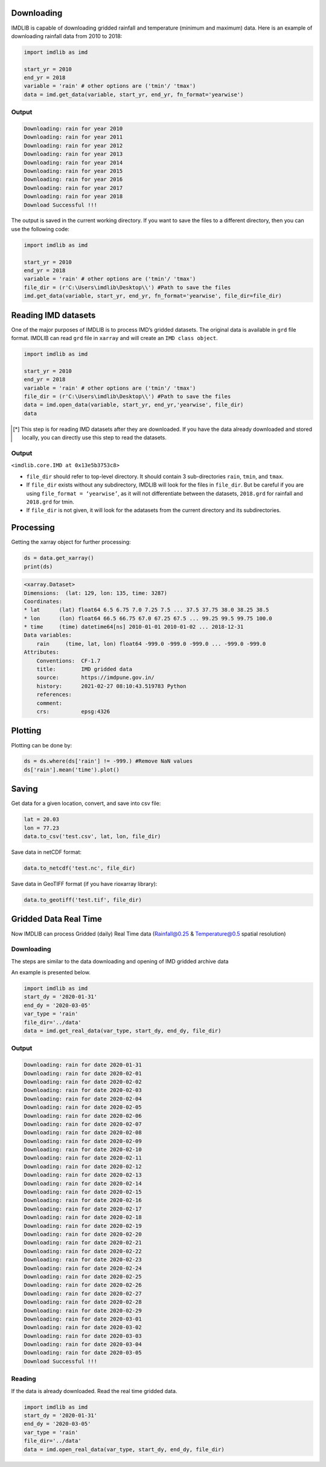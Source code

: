 Downloading
===========

IMDLIB is capable of downloading gridded rainfall and temperature (minimum and maximum) data. Here is an example of downloading rainfall data from 2010 to 2018:

.. code-block:: python

    import imdlib as imd

    start_yr = 2010
    end_yr = 2018
    variable = 'rain' # other options are ('tmin'/ 'tmax')
    data = imd.get_data(variable, start_yr, end_yr, fn_format='yearwise')

Output
------

.. code-block:: text

    Downloading: rain for year 2010
    Downloading: rain for year 2011
    Downloading: rain for year 2012
    Downloading: rain for year 2013
    Downloading: rain for year 2014
    Downloading: rain for year 2015
    Downloading: rain for year 2016
    Downloading: rain for year 2017
    Downloading: rain for year 2018
    Download Successful !!!

The output is saved in the current working directory. If you want to save the files to a different directory, then you can use the following code:

.. code-block:: python

    import imdlib as imd

    start_yr = 2010
    end_yr = 2018
    variable = 'rain' # other options are ('tmin'/ 'tmax')
    file_dir = (r'C:\Users\imdlib\Desktop\\') #Path to save the files
    imd.get_data(variable, start_yr, end_yr, fn_format='yearwise', file_dir=file_dir)

Reading IMD datasets
====================

One of the major purposes of IMDLIB is to process IMD’s gridded datasets. The original data is available in ``grd`` file format. IMDLIB can read ``grd`` file in ``xarray`` and will create an ``IMD class object``.

.. code-block:: python

    import imdlib as imd

    start_yr = 2010
    end_yr = 2018
    variable = 'rain' # other options are ('tmin'/ 'tmax')
    file_dir = (r'C:\Users\imdlib\Desktop\\') #Path to save the files
    data = imd.open_data(variable, start_yr, end_yr,'yearwise', file_dir)
    data

.. [*] This step is for reading IMD datasets after they are downloaded. If you have the data already downloaded and stored locally, you can directly use this step to read the datasets.

Output
------

``<imdlib.core.IMD at 0x13e5b3753c8>``

- ``file_dir`` should refer to top-level directory. It should contain 3 sub-directories ``rain``, ``tmin``, and ``tmax``.

- If ``file_dir`` exists without any subdirectory, IMDLIB will look for the files in ``file_dir``. But be careful if you are using ``file_format = ‘yearwise’``, as it will not differentiate between  the datasets, ``2018.grd`` for rainfall and ``2018.grd`` for tmin.

- If ``file_dir`` is not given, it will look for the adatasets from the current directory and its subdirectories.

Processing
==========

Getting the xarray object for further processing:

.. code-block:: python

    ds = data.get_xarray()
    print(ds)

.. code-block:: python

    <xarray.Dataset>
    Dimensions:  (lat: 129, lon: 135, time: 3287)
    Coordinates:
    * lat      (lat) float64 6.5 6.75 7.0 7.25 7.5 ... 37.5 37.75 38.0 38.25 38.5
    * lon      (lon) float64 66.5 66.75 67.0 67.25 67.5 ... 99.25 99.5 99.75 100.0
    * time     (time) datetime64[ns] 2010-01-01 2010-01-02 ... 2018-12-31
    Data variables:
        rain     (time, lat, lon) float64 -999.0 -999.0 -999.0 ... -999.0 -999.0
    Attributes:
        Conventions:  CF-1.7
        title:        IMD gridded data
        source:       https://imdpune.gov.in/
        history:      2021-02-27 08:10:43.519783 Python
        references:   
        comment:      
        crs:          epsg:4326


Plotting
========

Plotting can be done by:

.. code-block:: python

    ds = ds.where(ds['rain'] != -999.) #Remove NaN values
    ds['rain'].mean('time').plot()
    
.. image:: savefig/fig1.png
   :width: 400

   
Saving
======

Get data for a given location, convert, and save into csv file:

.. code-block:: python

    lat = 20.03
    lon = 77.23
    data.to_csv('test.csv', lat, lon, file_dir)

Save data in netCDF format:

.. code-block:: python

    data.to_netcdf('test.nc', file_dir)

Save data in GeoTIFF format (if you have rioxarray library):

.. code-block:: python

    data.to_geotiff('test.tif', file_dir)


Gridded Data Real Time
======================

Now IMDLIB can process Gridded (daily) Real Time data (Rainfall@0.25 & Temperature@0.5 spatial resolution) 

Downloading
-----------

The steps are similar to the data downloading and opening of IMD gridded archive data  

An example is presented below.

.. code-block:: python

    import imdlib as imd    
    start_dy = '2020-01-31'
    end_dy = '2020-03-05'
    var_type = 'rain'
    file_dir='../data'
    data = imd.get_real_data(var_type, start_dy, end_dy, file_dir)

Output
------

.. code-block:: text

    Downloading: rain for date 2020-01-31
    Downloading: rain for date 2020-02-01
    Downloading: rain for date 2020-02-02
    Downloading: rain for date 2020-02-03
    Downloading: rain for date 2020-02-04
    Downloading: rain for date 2020-02-05
    Downloading: rain for date 2020-02-06
    Downloading: rain for date 2020-02-07
    Downloading: rain for date 2020-02-08
    Downloading: rain for date 2020-02-09
    Downloading: rain for date 2020-02-10
    Downloading: rain for date 2020-02-11
    Downloading: rain for date 2020-02-12
    Downloading: rain for date 2020-02-13
    Downloading: rain for date 2020-02-14
    Downloading: rain for date 2020-02-15
    Downloading: rain for date 2020-02-16
    Downloading: rain for date 2020-02-17
    Downloading: rain for date 2020-02-18
    Downloading: rain for date 2020-02-19
    Downloading: rain for date 2020-02-20
    Downloading: rain for date 2020-02-21
    Downloading: rain for date 2020-02-22
    Downloading: rain for date 2020-02-23
    Downloading: rain for date 2020-02-24
    Downloading: rain for date 2020-02-25
    Downloading: rain for date 2020-02-26
    Downloading: rain for date 2020-02-27
    Downloading: rain for date 2020-02-28
    Downloading: rain for date 2020-02-29
    Downloading: rain for date 2020-03-01
    Downloading: rain for date 2020-03-02
    Downloading: rain for date 2020-03-03
    Downloading: rain for date 2020-03-04
    Downloading: rain for date 2020-03-05
    Download Successful !!!

Reading
-------

If the data is already downloaded. Read the real time gridded data.

.. code-block:: python

    import imdlib as imd    
    start_dy = '2020-01-31'
    end_dy = '2020-03-05'
    var_type = 'rain'
    file_dir='../data'
    data = imd.open_real_data(var_type, start_dy, end_dy, file_dir)    
